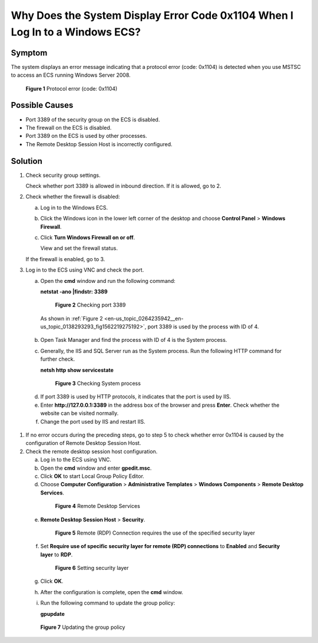 .. _en-us_topic_0264235942:

Why Does the System Display Error Code 0x1104 When I Log In to a Windows ECS?
=============================================================================



.. _en-us_topic_0264235942__en-us_topic_0138293293_section156431143115:

Symptom
-------

The system displays an error message indicating that a protocol error (code: 0x1104) is detected when you use MSTSC to access an ECS running Windows Server 2008.



.. _en-us_topic_0264235942__en-us_topic_0138293293_fig7560131184912:

.. figure:: /_static/images/en-us_image_0288997598.png
   :alt: Click to enlarge
   :figclass: imgResize


   **Figure 1** Protocol error (code: 0x1104)



.. _en-us_topic_0264235942__en-us_topic_0138293293_section12863194019215:

Possible Causes
---------------

-  Port 3389 of the security group on the ECS is disabled.
-  The firewall on the ECS is disabled.
-  Port 3389 on the ECS is used by other processes.
-  The Remote Desktop Session Host is incorrectly configured.



.. _en-us_topic_0264235942__en-us_topic_0138293293_section912415446217:

Solution
--------

#. Check security group settings.

   Check whether port 3389 is allowed in inbound direction. If it is allowed, go to 2.

#. Check whether the firewall is disabled:

   a. Log in to the Windows ECS.

   b. Click the Windows icon in the lower left corner of the desktop and choose **Control Panel** > **Windows Firewall**.

      |image1|

   c. Click **Turn Windows Firewall on or off**.

      View and set the firewall status.

      |image2|

   If the firewall is enabled, go to 3.

#. Log in to the ECS using VNC and check the port.

   a. Open the **cmd** window and run the following command:

      **netstat -ano \|findstr: 3389**

      

.. _en-us_topic_0264235942__en-us_topic_0138293293_fig1562219275192:

      .. figure:: /_static/images/en-us_image_0288997604.png
         :alt: Click to enlarge
         :figclass: imgResize
      

         **Figure 2** Checking port 3389

      As shown in :ref:`Figure 2 <en-us_topic_0264235942__en-us_topic_0138293293_fig1562219275192>`, port 3389 is used by the process with ID of 4.

   b. Open Task Manager and find the process with ID of 4 is the System process.

   c. Generally, the IIS and SQL Server run as the System process. Run the following HTTP command for further check.

      **netsh http show servicestate**

      

.. _en-us_topic_0264235942__en-us_topic_0138293293_fig16426409265:

      .. figure:: /_static/images/en-us_image_0288997606.png
         :alt: Click to enlarge
         :figclass: imgResize
      

         **Figure 3** Checking System process

   d. If port 3389 is used by HTTP protocols, it indicates that the port is used by IIS.

   e. Enter **http://127.0.0.1:3389** in the address box of the browser and press **Enter**. Check whether the website can be visited normally.

   f. Change the port used by IIS and restart IIS.

#. If no error occurs during the preceding steps, go to step 5 to check whether error 0x1104 is caused by the configuration of Remote Desktop Session Host.

#. Check the remote desktop session host configuration.

   a. Log in to the ECS using VNC.

   b. Open the **cmd** window and enter **gpedit.msc**.

   c. Click **OK** to start Local Group Policy Editor.

   d. Choose **Computer Configuration** > **Administrative Templates** > **Windows Components** > **Remote Desktop Services**.

      

.. _en-us_topic_0264235942__en-us_topic_0138293293_fig1072317112254:

      .. figure:: /_static/images/en-us_image_0288997608.png
         :alt: Click to enlarge
         :figclass: imgResize
      

         **Figure 4** Remote Desktop Services

   e. **Remote Desktop Session Host** > **Security**.

      

.. _en-us_topic_0264235942__en-us_topic_0138293293_fig64299268259:

      .. figure:: /_static/images/en-us_image_0288997610.png
         :alt: Click to enlarge
         :figclass: imgResize
      

         **Figure 5** Remote (RDP) Connection requires the use of the specified security layer

   f. Set **Require use of specific security layer for remote (RDP) connections** to **Enabled** and **Security layer** to **RDP**.

      

.. _en-us_topic_0264235942__en-us_topic_0138293293_fig6816237202719:

      .. figure:: /_static/images/en-us_image_0288997612.png
         :alt: Click to enlarge
         :figclass: imgResize
      

         **Figure 6** Setting security layer

   g. Click **OK**.

   h. After the configuration is complete, open the **cmd** window.

   i. Run the following command to update the group policy:

      **gpupdate**

      

.. _en-us_topic_0264235942__en-us_topic_0138293293_fig1129272819299:

      .. figure:: /_static/images/en-us_image_0288997614.png
         :alt: Click to enlarge
         :figclass: imgResize
      

         **Figure 7** Updating the group policy

.. |image1| image:: /_static/images/en-us_image_0288997600.png
   :class: imgResize

.. |image2| image:: /_static/images/en-us_image_0288997602.png
   :class: imgResize

